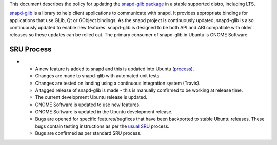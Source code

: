 This document describes the policy for updating the `snapd-glib
package <https://launchpad.net/ubuntu/+source/snapd-glib>`__ in a stable
supported distro, including LTS.

`snapd-glib <https://github.com/snapcore/snapd-glib/>`__ is a library to
help client applications to communicate with snapd. It provides
appropriate bindings for applications that use GLib, Qt or GObject
bindings. As the snapd project is continuously updated, snapd-glib is
also continuously updated to enable new features. snapd-glib is designed
to be both API and ABI compatible with older releases so these updates
can be rolled out. The primary consumer of snapd-glib in Ubuntu is GNOME
Software.

.. _sru_process:

SRU Process
-----------

-  

   -  A new feature is added to snapd and this is updated into Ubuntu
      (`process <https://wiki.ubuntu.com/SnapdUpdates>`__).
   -  Changes are made to snapd-glib with automated unit tests.
   -  Changes are tested on landing using a continuous integration
      system (Travis).
   -  A tagged release of snapd-glib is made - this is manually
      confirmed to be working at release time.
   -  The current development Ubuntu release is updated.
   -  GNOME Software is updated to use new features.
   -  GNOME Software is updated in the Ubuntu development release.
   -  Bugs are opened for specific features/bugfixes that have been
      backported to stable Ubuntu releases. These bugs contain testing
      instructions as per the `usual SRU <StableReleaseUpdates>`__
      process.
   -  Bugs are confirmed as per standard SRU process.
